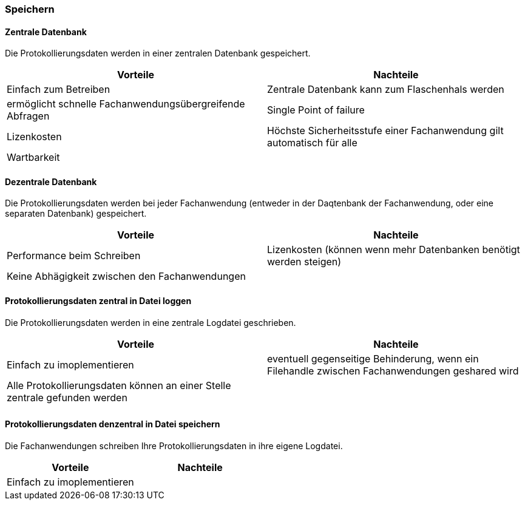 === Speichern

==== Zentrale Datenbank

Die Protokollierungsdaten werden in einer zentralen Datenbank gespeichert.

|===
| Vorteile | Nachteile

| Einfach zum Betreiben
| Zentrale Datenbank kann zum Flaschenhals werden

| ermöglicht schnelle Fachanwendungsübergreifende Abfragen
| Single Point of failure

| Lizenkosten
| Höchste Sicherheitsstufe einer Fachanwendung gilt automatisch für alle

| Wartbarkeit
|
|===

==== Dezentrale Datenbank

Die Protokollierungsdaten werden bei jeder Fachanwendung (entweder in der Daqtenbank der Fachanwendung, oder eine separaten Datenbank) gespeichert.

|===
| Vorteile | Nachteile

| Performance beim Schreiben
| Lizenkosten (können wenn mehr Datenbanken benötigt werden steigen)

| Keine Abhägigkeit zwischen den Fachanwendungen
|

|===


// TODO in morp uebernehmen
==== Protokollierungsdaten zentral in Datei loggen

Die Protokollierungsdaten werden in eine zentrale Logdatei geschrieben.

|===
| Vorteile | Nachteile

| Einfach zu imoplementieren
| eventuell gegenseitige Behinderung, wenn ein Filehandle zwischen Fachanwendungen geshared wird

| Alle Protokollierungsdaten können an einer Stelle zentrale gefunden werden
|

|
|

|===

// TODO in morp uebernehmen
==== Protokollierungsdaten denzentral in Datei speichern

Die Fachanwendungen schreiben Ihre Protokollierungsdaten in ihre eigene Logdatei.

|===
| Vorteile | Nachteile

| Einfach zu imoplementieren
|

|===